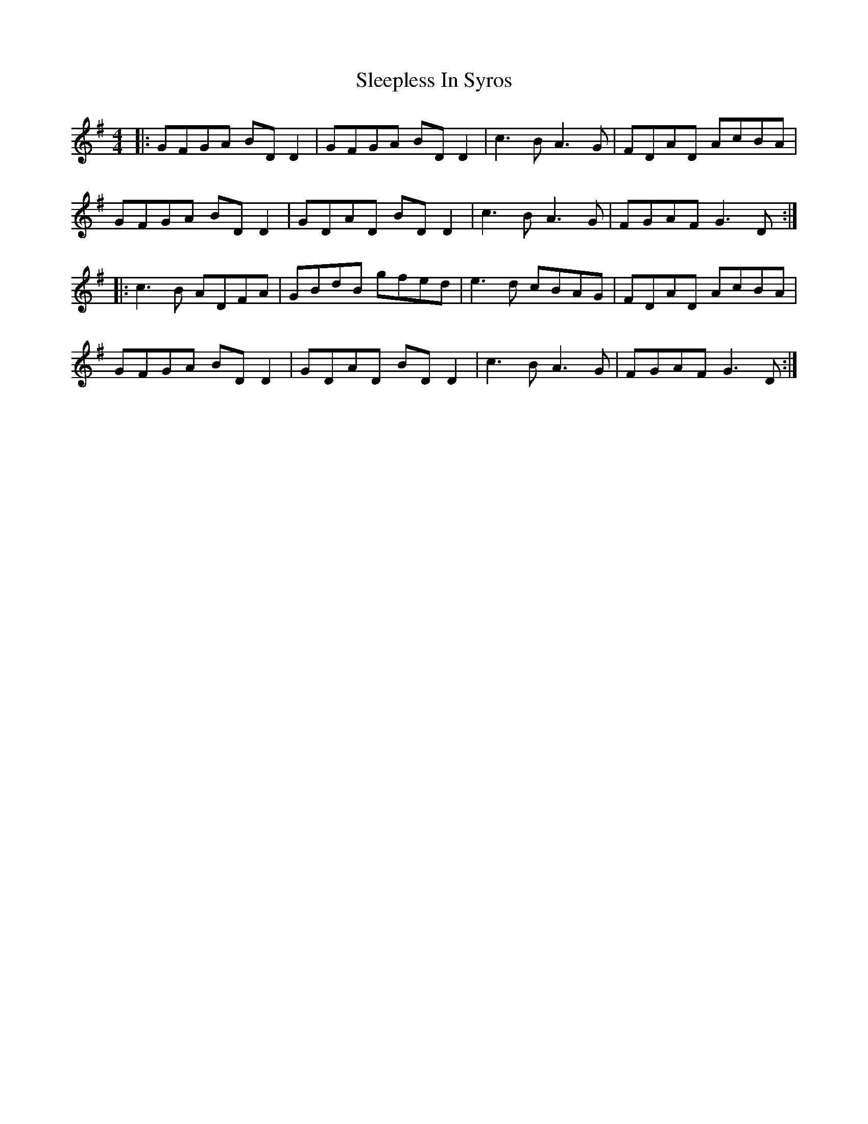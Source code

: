 X: 37388
T: Sleepless In Syros
R: reel
M: 4/4
K: Gmajor
|:GFGA BD D2|GFGA BD D2|c3B A3G|FDAD AcBA|
GFGA BD D2|GDAD BD D2|c3B A3G|FGAF G3D:|
|:c3B ADFA|GBdB gfed|e3d cBAG|FDAD AcBA|
GFGA BD D2|GDAD BD D2|c3B A3G|FGAF G3D:|

